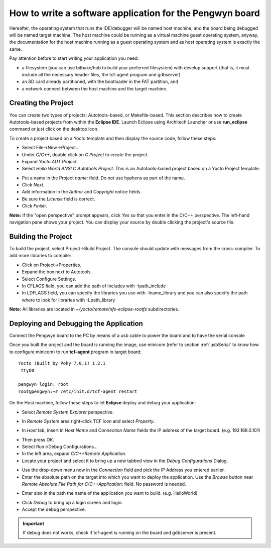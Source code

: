 How to write a software application for the Pengwyn board
=========================================================

Hereafter, the operating system that runs the IDE/debugger will be named host machine, and the board being debugged will be named target machine.
The host machine could be running as a virtual machine guest operating system, anyway, the documentation for the host machine running as a guest operating system and as host operating system is exactly the same.

Pay attention before to start writing your application you need:

* a filesystem (you can use bitbake/hob to build your preferred filesystem) with develop support (that is, it must include all the necessary header files, the tcf-agent program and gdbserver)

* an SD card already partitioned, with the bootloader in the FAT partition, and

* a network connect between the host machine and the target machine.

.. index:: Project

Creating the Project
--------------------

You can create two types of projects: Autotools-based, or Makefile-based. This section describes how to create Autotools-based projects from within the **Eclipse IDE**.
Launch Eclipse using Architech Launcher or use **run_eclipse** command or just click on the desktop icon.

.. image:: _static/run_eclipse.png

To create a project based on a Yocto template and then display the source code, follow these steps:

* Select File→New→Project...
* Under *C/C++*, double click on *C Project* to create the project.
* Expand *Yocto ADT Project*.
* Select *Hello World ANSI C Autotools Project*. This is an Autotools-based project based on a Yocto Project template.

.. image:: _static/newproject.png

* Put a name in the Project *name:* field. Do not use hyphens as part of the name.
* Click *Next*.
* Add information in the *Author* and *Copyright* notice fields.
* Be sure the *License* field is correct.
* Click *Finish*.

**Note:** If the "open perspective" prompt appears, click *Yes* so that you enter in the C/C++ perspective.
The left-hand navigation pane shows your project. You can display your source by double clicking the project's source file.

.. image:: _static/projectexplorer.png

Building the Project
--------------------

To build the project, select Project→Build Project. The console should update with messages from the cross-compiler.
To add more libraries to compile:

* Click on Project→Properties.
* Expand the box next to Autotools.
* Select Configure Settings.
* In CFLAGS field, you can add the path of includes with -Ipath_include
* In LDFLAGS field, you can specify the libraries you use with -lname_library and you can also specify the path where to look for libraries with -Lpath_library

**Note:** All libraries are located in *~/yocto/remote/nfs-eclipse-rootfs* subdirectories.

.. image:: _static/autotools.png

.. index:: Debug

Deploying and Debugging the Application
---------------------------------------

Connect the Pengwyn board to the PC by means of a usb cable to power the board and to have the serial console

.. image:: _static/pengwyn-power.jpg

Once you built the project and the board is running the image, use minicom (refer to section :ref:`usbSerial` to know how to configure minicom) to run **tcf-agent** program in target board:

::

 Yocto (Built by Poky 7.0.1) 1.2.1                                               
  ttyO0                                                                          
                                                                                
 pengwyn login: root                                                             
 root@pengwyn:~# /etc/init.d/tcf-agent restart

On the Host machine, follow these steps to let **Eclipse** deploy and debug your application:

* Select *Remote System Explorer* perspective.

.. image:: _static/tcf.png

* In *Remote System* area right-click TCF icon and select *Property*.

.. image:: _static/tcf2.png

* In *Host* tab, insert in *Host Name* and *Connection Name* fields the IP address of the target board. (e.g. 192.168.0.101)

.. image:: _static/tcf3.png

* Then press *OK*.
* Select Run→Debug Configurations...
* In the left area, expand *C/C++Remote Application*.
* Locate your project and select it to bring up a new tabbed view in the *Debug Configurations* Dialog.

.. image:: _static/debugform.png

* Use the drop-down menu now in the *Connection* field and pick the IP Address you entered earlier.
* Enter the absolute path on the target into which you want to deploy the application. Use the *Browse* button near *Remote Absolute File Path for C/C++Application:* field. No password is needed.

.. image:: _static/remotepath.png

* Enter also in the path the name of the application you want to build. (e.g. HelloWorld)

.. image:: _static/debug.png

* Click *Debug* to bring up a login screen and login.
* Accept the debug perspective. 

.. important::

	If debug does not works, check if tcf-agent is running on the board and gdbserver is present.
